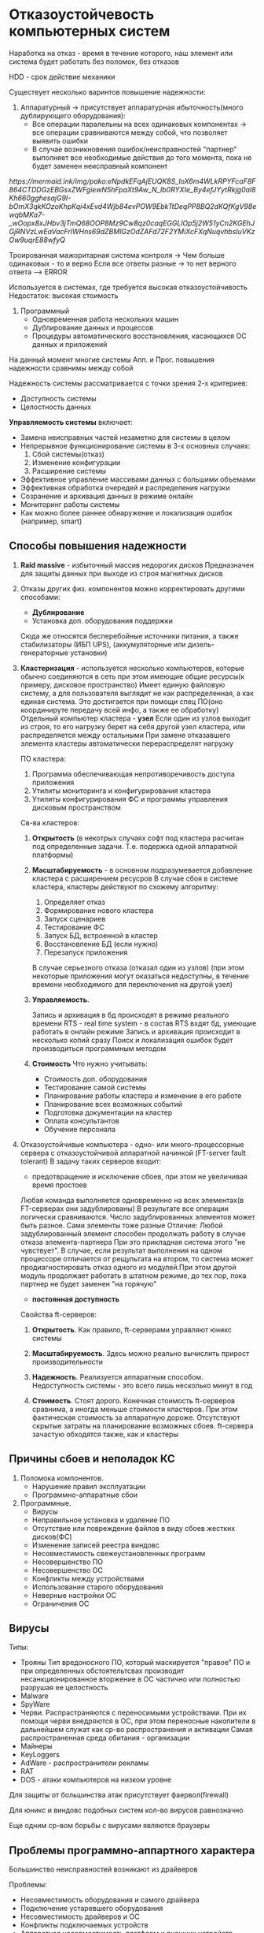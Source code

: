 * Отказоустойчевость компьютерных систем

Наработка на отказ - время в течение которого, наш элемент или система 
будет работать без поломок, без отказов

HDD - срок действие механики

Существует несколько варинтов повышение надежности:

1. Аппаратурный -> присутствует аппаратурная ибыточность(много дублирующего оборудования):
   - Все операции паралельны на всех одинаковых компонентах -> все операции сравниваются между собой,
     что позволяет выявить ошибки
   - В случае возникновения ошибок/неисправностей "партнер" выполняет все необходимые действия до того
     момента, пока не будет заменен неисправный компонент

[[   https://mermaid.ink/img/pako:eNpdkEFqAjEUQK8S_loX6m4WLkRPYFcaF8F864CTDDGzEBGsxZWFgiewN5hFpaXt9Aw_N_Ib0RYXIe_By4efJYytRkjg0al8Kh660gghesajG9I-bOmX3qkKOzoKhpKqi4xEvd4Wjb84evPOW9EbkTtDeqPP8BQ2dKQfKgV98ewqbMKa7-_wOopx8xJHbv3jTmQ68OOP8Mz9Cw8qz0caqEGGLlOp5j2W51yCn2KGEhJGjRNVzLwEaVacFrlWHns69dZBMlGzOdZAFd72F2YMiXcFXqNuqvhbsluVKzOw9uqrE88wfyQ]]

   Троированная мажоритарная система контроля -> Чем больше одинаковых - то и верно
   Если все ответы разные -> то нет верного ответа --> ERROR

   Используется в системах, где требуется высокая отказоустойчивость
   Недостаток: высокая стоимость

2. Программный
   - Одновременная работа нескольких машин
   - Дублирование данных и процессов
   - Процедуры автоматического восстановления, касающихся ОС данных и приложений

На данный момент многие системы Апп. и Прог. повышения надежности сравнимы между собой

Надежность системы рассматривается с точки зрения 2-х критериев:
 - Доступность системы
 - Целостность данных

   
**Управляемость системы** включает:
 - Замена неисправных частей незаметно для системы в целом
 - Непрерывное функционирование системы в 3-х основных случаях:
   1) Сбой системы(отказ)
   2) Изменение конфигурации
   3) Расширение системы
 - Эффективное управление массивами данных с большими объемами   
 - Эффективная обработка очередей и распределения нагрузки   
 - Созранение и архивация данных в режиме онлайн
 - Мониторинг работы системы
 - Как можно более раннее обнаружение и локализация ошибок
   (например, smart)

** Способы повышения надежности

1. **Raid massive** - избыточный массив недорогих дисков
   Предназначен для защиты данных при выходе из строя магнитных дисков
2. Отказы других физ. компонентов можно корректировать другими способами:
   - **Дублирование**
   - Установка доп. оборудования поддержки
   Сюда же относятся бесперебойные источники питания, а также стабилизаторы
   (ИБП UPS), (аккумуляторные или дизель-генераторные установки)
3. **Кластеризация** - используется несколько компьютеров, которые обычно соединяются
   в сеть при этом имеющие общие ресурсы(к примеру, дисковое пространство)
   Имеет единую файловую систему, а для пользователя выглядит не как распределенная,
   а как единая система. Это достигается при помощи спец ПО(оно координируте
   передачу всей инфо, а также ее обработку)
   Отдельный компьютер кластера - **узел**
   Если один из узлов выходит из строя, то его нагрузку берет на себя другой узел
   кластера, или распределяется между остальными
   При замене отказавшего элемента кластеры автоматически перераспределят нагрузку

   ПО кластера:
   1) Программа обеспечивающая непротиворечивость доступа приложения
   2) Утилиты мониторинга и конфигурирования кластера
   3) Утилиты конфигурирования ФС и программы управления дисковым пространством

   Св-ва кластеров:
   1) **Открытость** (в некотрых случаях софт под кластера расчитан под определенные
      задачи. Т.е. подержка одной аппаратной платформы)
   2) **Масштабируемость** - в основном подразумевается добавление кластера с
      расширением ресусров
      В случае сбоя в системе кластера, кластеры действуют по схожему алгоритму:
      1) Определяет отказ
      2) Формирование нового кластера
      3) Запуск сценариев
      4) Тестирование ФС
      5) Запуск БД, встроенной в кластер
      6) Восстановление БД (если нужно)
      7) Перезапуск приложения

      В случае серьезного отказа (отказал один из узлов) (при этом некоторые приложения
      могут оказаться недоступны, в течение времени необходимого для переключения на
      другой узел)
      
   3) **Управляемость**.

      Запись и архивация в бд происходят в режиме реального времени
      RTS - real time system - в состав RTS вхдят бд, умеющие работать в онлайн режиме
      Запись и архивация происходит в несколько копий сразу
      Поиск и локализация ошибок будет производиться программным методом

   4) **Стоимость**
      Что нужно учитывать:
      - Стоимость доп. оборудования
      - Тестирование самой системы
      - Планирование работы кластера и изменение в его работе
      - Планирование всех возможных событий
      - Подготовка документации на кластер
      - Оплата консультантов
      - Обучение персонала

4. Отказоустойчивые компьютера - одно- или много-процессорные
   сервера с отказоустойчивой аппаратной начинкой (FT-server fault tolerant)
   В задачу таких серверов входит:
   - предотвращение и исключение сбоев, при этом не увеличивая время простоев
   Любая команда выполняется одновременно на всех элементах(в FT-серверах они задублированы)
   В результате все операции логически сравниваются.
   Число задублированных элементов может быть разное. Сами элементы тоже разные
   Отличие:
   Любой задублированный элемент способен продолжать работу в случае отказа
   элемента-партнера
   При это прикладная система этого "не чувствует".
   В случае, если результат выполнения на одном процессоре отличается от рещультата на втором,
   то система может продиагностировать отказ одного из модулей.При этом другой модуль
   продолжает работать в штатном режиме, до тех пор, пока партнер не будет заменен "на горячую"
   - **постоянная доступность**

   Свойства ft-серверов:
   1) **Открытость**. Как правило, ft-серверами управляют юникс системы

   2) **Масштабируемость**. Здесь можно реально вычислить прирост производительности

   3) **Надежность**. Реализуется аппаратным способом. Недоступность системы -
      это всего лишь несколько минут в год

   4) **Стоимость**. Стоят дорого. Конечная стоимость ft-серверов сравнима,
      а иногда меньше стоимости кластеров. При этом фактическая стоимость за аппаратную
      дороже. Отсутствуют скрытые затраты на планирование возможных сбоев.
      ft-сервера зачастую обходятся также, как и кластеры


** Причины сбоев и неполадок КС

1. Поломока компонентов.
   - Нарушение правил эксплуатации
   - Программно-аппаратные сбои
2. Программные.
   - Вирусы
   - Неправильное установка и удаление ПО
   - Отсутствие или повреждение файлов в виду сбоев жестких дисков(ФС)
   - Изменение записей реестра виндовс
   - Несовместимость свежеустановленных программ
   - Несовершенство ПО
   - Несовершенство ОС
   - Конфликты между устройствами
   - Использование старого оборудования
   - Неверные настройки ОС
   - Ограничения ОС

** Вирусы

Типы:
   - Трояны
     Тип вредоносного ПО, который маскируется "правое" ПО и при
     определенных обстоятельтсвах производит несанкционированное вторжение в ОС
     частично или полностью разрушая ее целостность
   - Malware
   - SpyWare
   - Черви. Распрастраняются с переносимыми устройствами. При их помощи черви
     внедряются в ОС, при этом переносные накопители в дальнейшем
     служат как ср-во распространения и активации
     Самая распространенная среда обитания - организации
   - Майнеры
   - KeyLoggers
   - AdWare - распространители рекламы
   - RAT
   - DOS - атаки компьютеров на низком уровне

Для защиты от большинства атак присутствует фаервол(firewall)

Для юникс и виндовс подобных систем кол-во вирусов равнозначно

Еще одним ср-вом борьбы с вирусами являются браузеры

** Проблемы программно-аппартного характера

Большинство неисправностей возникают из драйверов

Проблемы:
   - Несовместимость оборудования и самого драйвера
   - Подключение устаревшего оборудования
   - Несовместимость драйверов и ОС
   - Конфликты подключаемых устройств
   - Аппаратная несовместимость платформ и внешних устройств

Причина - неправильная установка драйверов(Или отсутствие драйвера)
Также проблемы возможны из-за использования opensourse или универсальных драйверов

** Реестр

Реестр - ссылочная система путей и ключей
